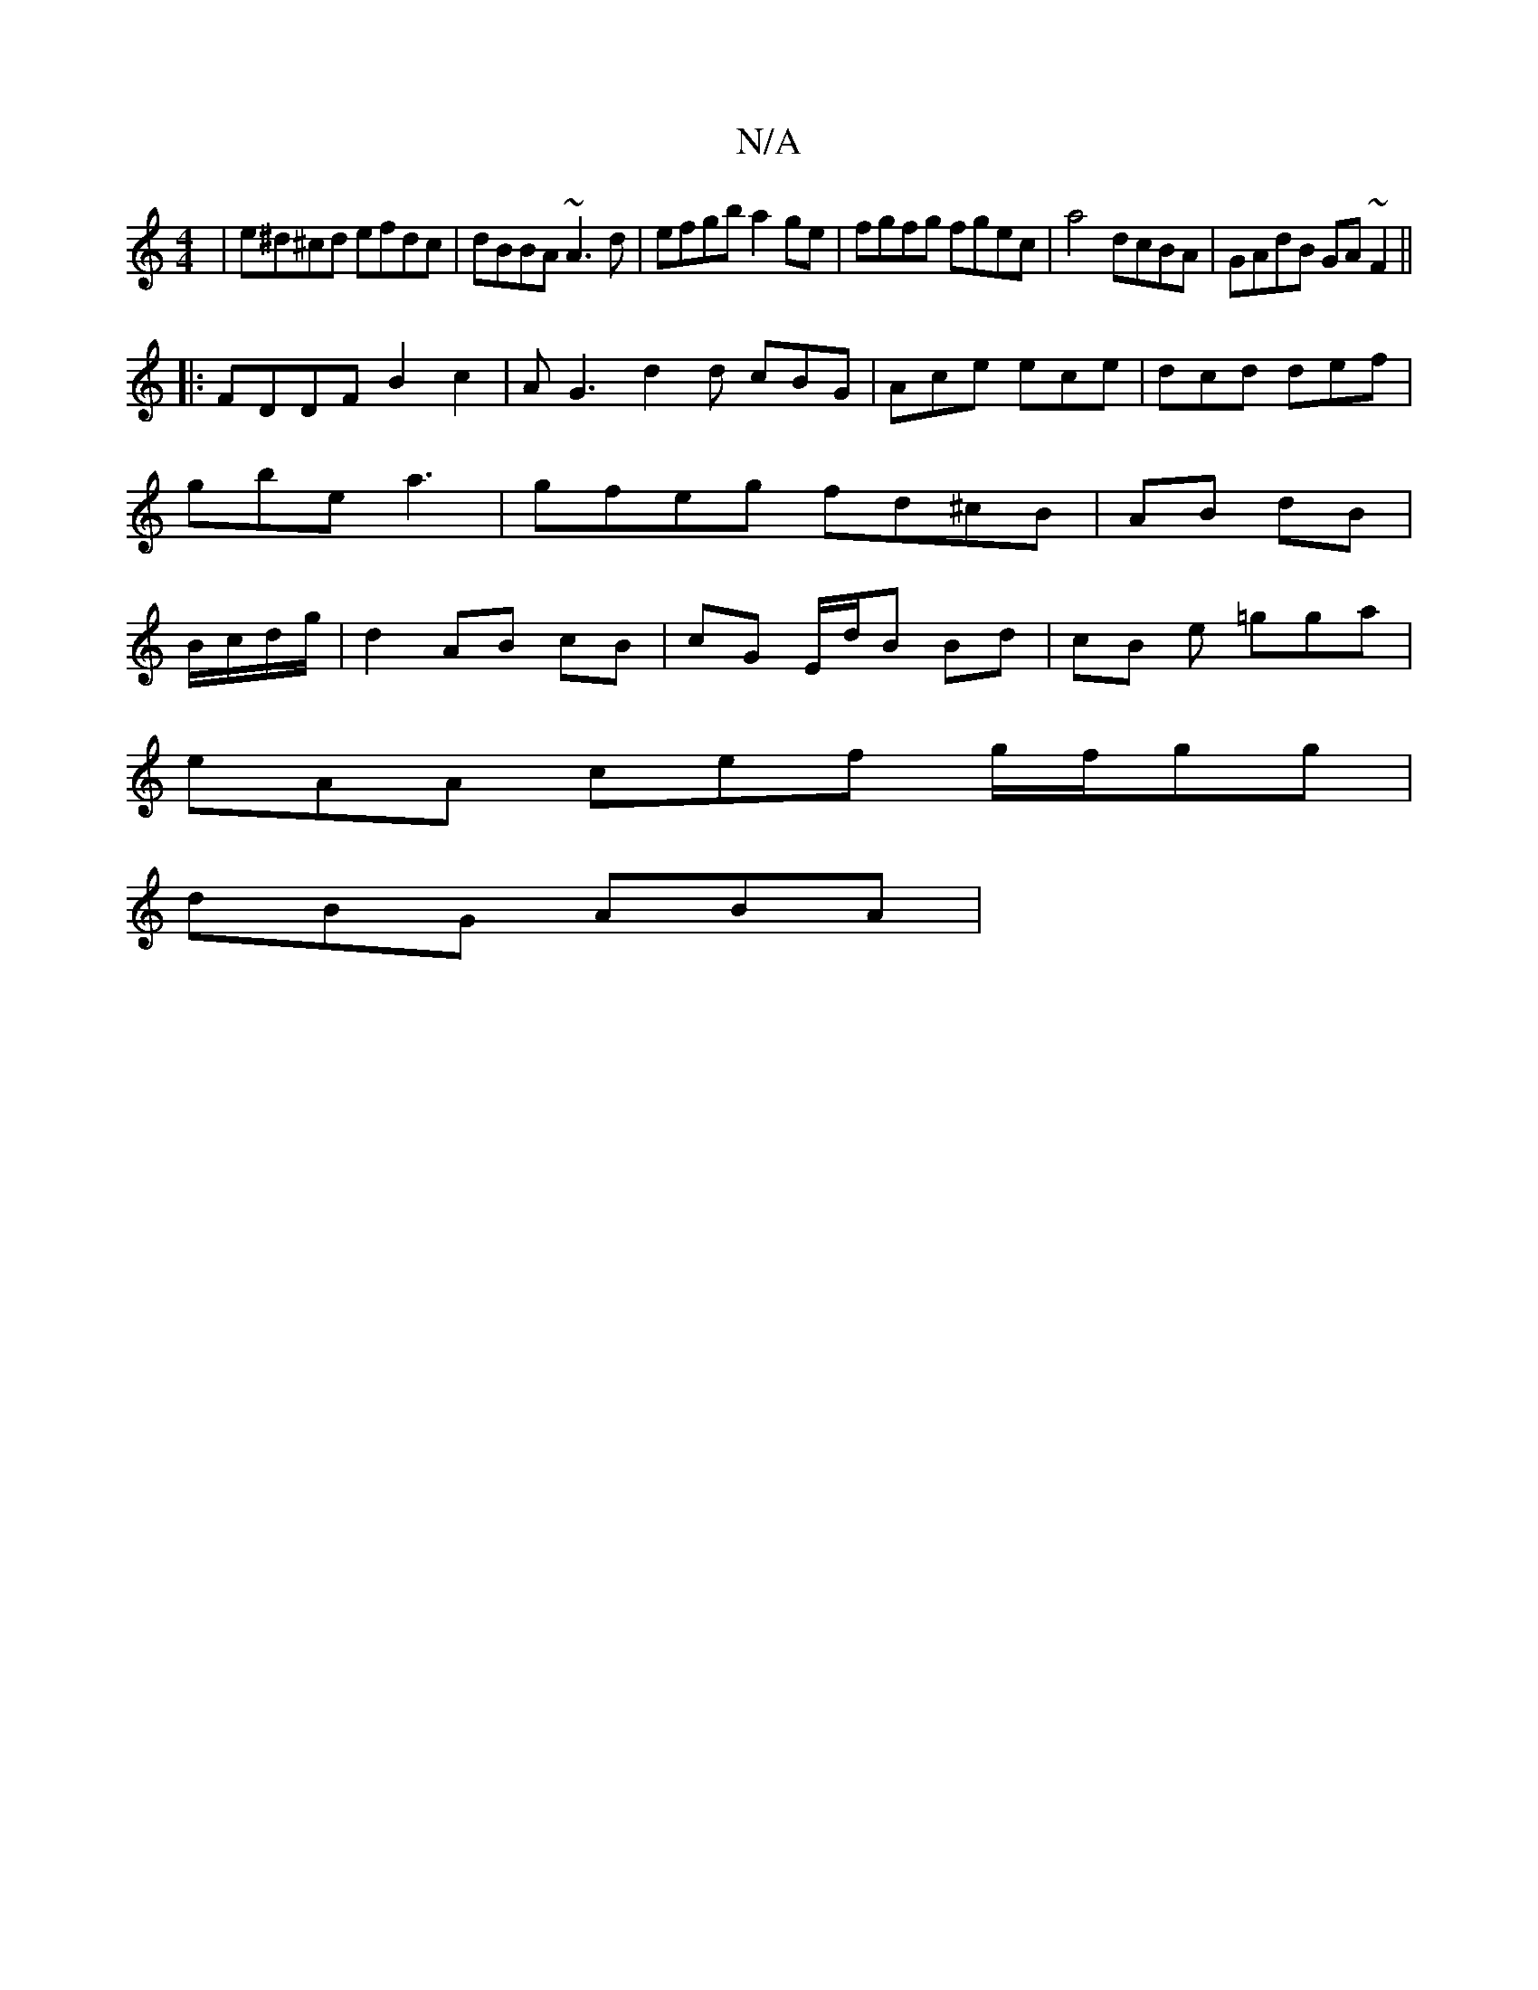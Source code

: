 X:1
T:N/A
M:4/4
R:N/A
K:Cmajor
|e^d^cd efdc|dBBA ~A3d|efgb a2ge|fgfg fgec|a4 dcBA | GAdB GA ~F2 ||
|: FDDF B2c2 | AG3 d2d cBG|Ace ece|dcd def|gbe a3|gfeg fd^cB|AB dB|B/c/d/g/|d2 AB cB|cG E/d/B Bd|cB e =gga|
eAA cef g/f/gg|
dBG ABA|